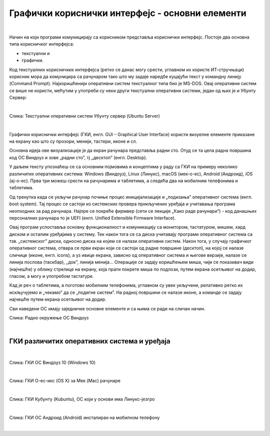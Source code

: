 Графички кориснички интерфејс - основни елементи
================================================

|

Начин на који програми комуницирају са корисником представља кориснички интерфејс. Постоје два основна типа корисничког интерфејса: 

- текстуални и 

- графички. 

Код текстуалних корисничких интерфејса (ретко се данас могу срести, углавном их користе ИТ-стручњаци) корисник мора да комуницира са рачунаром тако што му задаје наредбе куцајући текст у командну линију (Command Prompt). Најкоришћенији оперативни систем текстуалног типа био је MS-DOS. Овај оперативни систем се више не користи, мећутим у употреби су неки други текстуални оперативни системи, један од њих је и Убунту Сервер:

|

.. image:: ../../_images/10_serverscreen.png
   :width: 720px   
   :align: center
   
Слика: Текстуални оперативни систем Убунту сервер (Ubuntu Server)

|

Графички кориснички интерфејс (ГКИ, енгл. GUI – Graphical User Interface) користи визуелне елементе приказане на екрану као што су прозори, менији, тастери, иконе и сл. 

Основна идеја ове визуализације је да екран рачунара представља радни сто. Отуд се та цела радна површина код ОС Виндоуз и зове „радни сто”, тј „десктоп” (енгл. Desktop).

.. reveal:: radnisto
   :showtitle: Како је „еволуирао” радни сто
   :hidetitle: Сакриј прозор
   
   .. infonote:: Погледајте један интересантан видео креиран од стране Харвардске иновационе лабораторије „Еволуција радног стола”: https://bestreviews.com/best-home-office-desks#evolution-of-the-desk



У даљем тексту упознаћеш се са основним појмовима и концептима у раду са ГКИ на примеру неколико различитих оперативних система: Windows (Виндоуз), Linux (Линукс), macOS (мек-о-ес), Android (Андроид), iOS (ај-о-ес). Прва три можеш срести на рачунарима и таблетима, а следећа два на мобилним телефонима и таблетима.

Од тренутка када се укључи рачунар почиње процес иницијализације и „подизања” оперативног система (енгл. boot system). Тај процес се састоји из системских провера прикључених уређаја и учитавања програма неопходних за рад рачунара. Најпре се покреће фирмвер (сети се лекције „Како раде рачунари”) - код данашњих персоналних рачунара то је UEFI (енгл. Unified Extensible Firmware Interface). 

.. infonote::
    Можда се сећаш са часова из основне школе да се у процесу подизања система најпре покреће BIOS (енгл. Basic Input Output System) - у последњих 10 година произвођачи прелазе са BIOS на UEFI, па ћемо се ми на овом месту бавити само актуелном, новом технологијом.

Овај програм успоставља основну функционалност и комуникацију са монитором, тастатуром, мишем, хард диском и осталим уређајима у систему. Тек након тога се са диска учитавају програми оперативног система са тзв. „системског” диска, односно диска на којем се налази оперативни систем.  Након тога, у случају графичког оперативног система, отвара се први екран који се састоји од радне површине (десктоп), на којој се налазе сличице (иконе, енгл. icons), а уз ивице екрана, зависно од оперативног система и његове верзије, налазе се линија послова (таскбар), „док”, линија менија... Операције се задају коришћењем миша, чији се показивач види (најчешће) у облику стрелице на екрану, која прати покрете миша по подлози, путем екрана осетљивог на додир, гласом, а могу и употребом тастатуре.

Кад је реч о таблетима, а поготово мобилним телефонима, углавном су увек укључени, релативно ретко их искључујемо и „чекамо” да се „подигне систем”. На радној површини се налазе иконе, а команде се задају најчешће путем екрана осетљивог на додир.

Сви наведени ОС имају заједничке основне елементе и са њима се ради на сличан начин.

.. ytpopup:: KQ8tYL31eHc
    :width: 735
    :height: 415
    :align: center 

Слика: Радно окружење ОС Виндоуз

|
 
ГКИ различитих оперативних система и уређаја
--------------------------------------------

|

.. image:: ../../_images/10_desk_win.png
   :width: 650px   
   :align: center

Слика: ГКИ ОС Виндоуз 10 (Windows 10)

|

.. image:: ../../_images/10_osx.png
   :width: 650px   
   :align: center

Слика: ГКИ О-ес-икс (OS X) за Мек (Mac) рачунаре

|

.. image:: ../../_images/10_kubuntu.png
   :width: 650px   
   :align: center

Слика: ГКИ Кубунту (Kubuntu), ОС који у основи има Линукс-језгро

|

.. image:: ../../_images/10_android.jpg
   :width: 150px   
   :align: center

Слика: ГКИ ОС Андроид (Android) инсталиран на мобилном телефону


|

